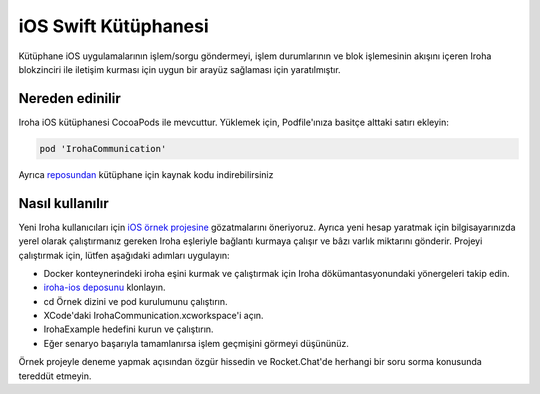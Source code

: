 iOS Swift Kütüphanesi
---------------------

Kütüphane iOS uygulamalarının işlem/sorgu göndermeyi, işlem durumlarının ve blok işlemesinin akışını içeren Iroha blokzinciri ile iletişim kurması için uygun bir arayüz sağlaması için yaratılmıştır.

Nereden edinilir
^^^^^^^^^^^^^^^^

Iroha iOS kütüphanesi CocoaPods ile mevcuttur. Yüklemek için, Podfile'ınıza basitçe alttaki satırı ekleyin:

.. code-block:: swift

    pod 'IrohaCommunication'

Ayrıca `reposundan <https://github.com/hyperledger/iroha-ios>`__ kütüphane için kaynak kodu indirebilirsiniz



Nasıl kullanılır
^^^^^^^^^^^^^^^^

Yeni Iroha kullanıcıları için `iOS örnek projesine <https://github.com/hyperledger/iroha-ios/tree/master/Example>`__ gözatmalarını öneriyoruz.
Ayrıca yeni hesap yaratmak için bilgisayarınızda yerel olarak çalıştırmanız gereken Iroha eşleriyle bağlantı kurmaya çalışır ve bâzı varlık miktarını gönderir.
Projeyi çalıştırmak için, lütfen aşağıdaki adımları uygulayın:

- Docker konteynerindeki iroha eşini kurmak ve çalıştırmak için Iroha dökümantasyonundaki yönergeleri takip edin.

- `iroha-ios deposunu <https://github.com/hyperledger/iroha-ios>`__ klonlayın.

- cd Örnek dizini ve pod kurulumunu çalıştırın.

- XCode'daki IrohaCommunication.xcworkspace'i açın.

- IrohaExample hedefini kurun ve çalıştırın.

- Eğer senaryo başarıyla tamamlanırsa işlem geçmişini görmeyi düşününüz.

Örnek projeyle deneme yapmak açısından özgür hissedin ve Rocket.Chat'de herhangi bir soru sorma konusunda tereddüt etmeyin.